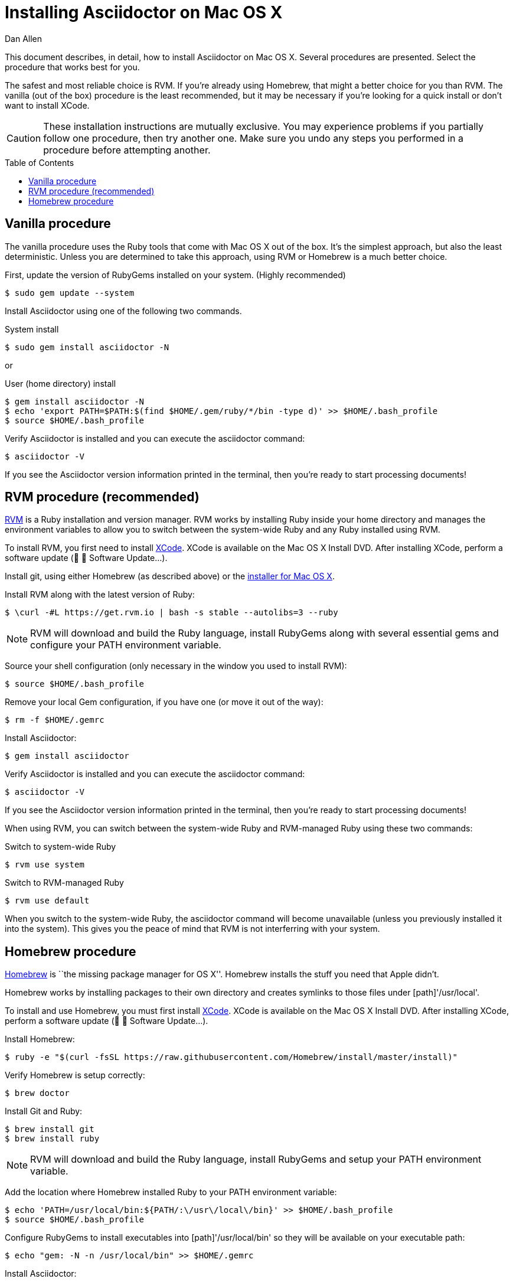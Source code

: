 = Installing Asciidoctor on Mac OS X
Dan Allen
:page-layout: documentation
:description: A detailed guide covering Asciidoctor installation on Mac OS X.
:toc:
:toc-placement!:
:idprefix:
:idseparator: -

This document describes, in detail, how to install Asciidoctor on Mac OS X.
Several procedures are presented.
Select the procedure that works best for you.

The safest and most reliable choice is RVM.
If you're already using Homebrew, that might a better choice for you than RVM.
The vanilla (out of the box) procedure is the least recommended, but it may be necessary if you're looking for a quick install or don't want to install XCode.

CAUTION: These installation instructions are mutually exclusive.
You may experience problems if you partially follow one procedure, then try another one.
Make sure you undo any steps you performed in a procedure before attempting another.

toc::[]

== Vanilla procedure

The vanilla procedure uses the Ruby tools that come with Mac OS X out of the box.
It's the simplest approach, but also the least deterministic.
Unless you are determined to take this approach, using RVM or Homebrew is a much better choice.

First, update the version of RubyGems installed on your system. (Highly recommended)

 $ sudo gem update --system

Install Asciidoctor using one of the following two commands.

.System install
 $ sudo gem install asciidoctor -N

or

.User (home directory) install
 $ gem install asciidoctor -N
 $ echo 'export PATH=$PATH:$(find $HOME/.gem/ruby/*/bin -type d)' >> $HOME/.bash_profile
 $ source $HOME/.bash_profile

Verify Asciidoctor is installed and you can execute the +asciidoctor+ command:

 $ asciidoctor -V

If you see the Asciidoctor version information printed in the terminal, then you're ready to start processing documents!

== RVM procedure (recommended)

https://rvm.io[RVM] is a Ruby installation and version manager.
RVM works by installing Ruby inside your home directory and manages the environment variables to allow you to switch between the system-wide Ruby and any Ruby installed using RVM.

To install RVM, you first need to install https://developer.apple.com/xcode[XCode].
XCode is available on the Mac OS X Install DVD.
After installing XCode, perform a software update (&#63743; &#9656; Software Update...).

Install git, using either Homebrew (as described above) or the http://git-scm.com/download/mac[installer for Mac OS X].

Install RVM along with the latest version of Ruby:

 $ \curl -#L https://get.rvm.io | bash -s stable --autolibs=3 --ruby

NOTE: RVM will download and build the Ruby language, install RubyGems along with several essential gems and configure your +PATH+ environment variable.

Source your shell configuration (only necessary in the window you used to install RVM):

 $ source $HOME/.bash_profile

Remove your local Gem configuration, if you have one (or move it out of the way):

 $ rm -f $HOME/.gemrc

Install Asciidoctor:

 $ gem install asciidoctor

Verify Asciidoctor is installed and you can execute the +asciidoctor+ command:

 $ asciidoctor -V

If you see the Asciidoctor version information printed in the terminal, then you're ready to start processing documents!

When using RVM, you can switch between the system-wide Ruby and RVM-managed Ruby using these two commands:

.Switch to system-wide Ruby
 $ rvm use system

.Switch to RVM-managed Ruby

 $ rvm use default

When you switch to the system-wide Ruby, the +asciidoctor+ command will become unavailable (unless you previously installed it into the system).
This gives you the peace of mind that RVM is not interferring with your system.

== Homebrew procedure

http://mxcl.github.io/homebrew[Homebrew] is ``the missing package manager for OS X''.
Homebrew installs the stuff you need that Apple didn't.

Homebrew works by installing packages to their own directory and creates symlinks to those files under [path]'/usr/local'.

// Helpful URL: http://hivelogic.com/articles/compiling-ruby-rubygems-and-rails-on-snow-leopard/

To install and use Homebrew, you must first install https://developer.apple.com/xcode[XCode].
XCode is available on the Mac OS X Install DVD.
After installing XCode, perform a software update (&#63743; &#9656; Software Update...).

Install Homebrew:

 $ ruby -e "$(curl -fsSL https://raw.githubusercontent.com/Homebrew/install/master/install)"

Verify Homebrew is setup correctly:

 $ brew doctor

Install Git and Ruby:

 $ brew install git
 $ brew install ruby

NOTE: RVM will download and build the Ruby language, install RubyGems and setup your +PATH+ environment variable.

Add the location where Homebrew installed Ruby to your +PATH+ environment variable:

// echo 'export PATH=$(brew --prefix ruby)/bin:$PATH' >> $HOME/.bash_profile

 $ echo 'PATH=/usr/local/bin:${PATH/:\/usr\/local\/bin}' >> $HOME/.bash_profile
 $ source $HOME/.bash_profile

Configure RubyGems to install executables into [path]'/usr/local/bin' so they will be available on your executable path:

 $ echo "gem: -N -n /usr/local/bin" >> $HOME/.gemrc

Install Asciidoctor:

 $ gem install asciidoctor

Verify Asciidoctor is installed and you can execute the +asciidoctor+ command:

 $ asciidoctor -V

If you see the Asciidoctor version information in the terminal, then you're ready to start processing documents!

TIP: If you decide to uninstall Homebrew, run https://gist.github.com/1173223[this uninstall script] and remove the line added to [path]'$HOME/.bash_profile'.
